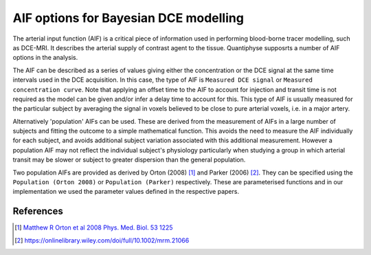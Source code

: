 .. _bayesian_dce_aif:

AIF options for Bayesian DCE modelling
======================================

The arterial input function (AIF) is a critical piece of information used in performing blood-borne tracer modelling, such as DCE-MRI. It describes the arterial supply of contrast agent to the tissue. Quantiphyse supposrts a number of AIF options in the analysis.

.. image:: /screenshots/dce/dce_aifs.jpg

The AIF can be described as a series of values giving either the concentration
or the DCE signal at the same time intervals used in the DCE acquisition. In this case, the type of AIF is ``Measured DCE signal`` or ``Measured concentration curve``. Note that applying an offset time to the AIF to account for injection and transit time is not required as the model can be given and/or infer a delay time to account for this. This type of AIF is usually measured for the particular subject by averaging the signal in voxels believed to be close to pure arterial voxels, i.e. in a major artery. 

Alternatively 'population' AIFs can be used. These are derived from the measurement of AIFs in a large number of subjects and fitting the outcome to a simple mathematical function. This avoids the need to measure the AIF individually for each subject, and avoids additional subject variation associated with this additional measurement. However a population AIF may not reflect the individual subject's physiology particularly when studying a group in which arterial transit may be slower or subject to greater dispersion than the general population.

Two population AIFs are provided as derived by Orton (2008) [1]_ and Parker (2006) [2]_. They can be specified using the ``Population (Orton 2008)`` or ``Population (Parker)`` respectively. These are parameterised functions and in our implementation we used the parameter values defined in the respective papers.

References
~~~~~~~~~~

.. [1] `Matthew R Orton et al 2008 Phys. Med. Biol. 53 1225 <https://iopscience.iop.org/article/10.1088/0031-9155/53/5/005/meta>`_

.. [2] https://onlinelibrary.wiley.com/doi/full/10.1002/mrm.21066


